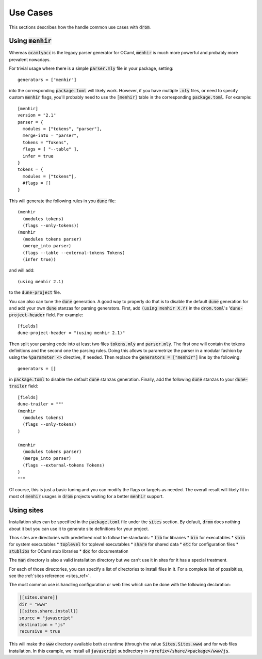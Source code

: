 
Use Cases
=========

This sections describes how the handle common use cases with :code:`drom`.


Using :code:`menhir`
--------------------

Whereas :code:`ocamlyacc` is the legacy parser generator for OCaml,
:code:`menhir` is much more powerful and probably more prevalent nowadays.

For trivial usage where there is a simple :code:`parser.mly` file in your
package, setting::

  generators = ["menhir"]

into the corresponding :code:`package.toml` will likely work. However, if
you have multiple :code:`.mly` files, or
need to specify custom :code:`menhir` flags, you'll probably need to use the
:code:`[menhir]` table in the corresponding :code:`package.toml`. For example::

  [menhir]
  version = "2.1"
  parser = {
    modules = ["tokens", "parser"],
    merge-into = "parser",
    tokens = "Tokens",
    flags = [ "--table" ],
    infer = true
  }
  tokens = {
    modules = ["tokens"],
    #flags = []
  }


This will generate the following rules in you :code:`dune` file::

  (menhir
    (modules tokens)
    (flags --only-tokens))
  (menhir
    (modules tokens parser)
    (merge_into parser)
    (flags --table --external-tokens Tokens)
    (infer true))

and will add::

  (using menhir 2.1)

to the :code:`dune-project` file.

You can also can tune the :code:`dune` generation. A good way to properly do that is to disable
the default :code:`dune` generation for and add your own :code:`dune` stanzas
for parsing generators. First, add :code:`(using menhir X.Y)` in the 
:code:`drom.toml`'s ':code:`dune-project-header` field. For example::

  [fields]
  dune-project-header = "(using menhir 2.1)"

Then split your parsing code into at least two files :code:`tokens.mly` and
:code:`parser.mly`. The first one will contain the tokens definitions and the
second one the parsing rules. Doing this allows to parametrize the parser in
a modular fashion by using the :code:`%parameter <>` directive, if needed.
Then replace the :code:`generators = ["menhir"]` line by the following::

  generators = []

in :code:`package.toml` to disable the default :code:`dune` stanzas generation.
Finally, add the following :code:`dune` stanzas to your
:code:`dune-trailer` field::

  [fields]
  dune-trailer = """
  (menhir
    (modules tokens)
    (flags --only-tokens)
  )

  (menhir
    (modules tokens parser)
    (merge_into parser)
    (flags --external-tokens Tokens)
  )
  """

Of course, this is just a basic tuning and you can modify the flags or
targets as needed. The overall result will likely fit in most
of :code:`menhir` usages in :code:`drom` projects waiting for a better
:code:`menhir` support.


Using sites
-----------

Installation sites can be specified in the :code:`package.toml` file under
the :code:`sites` section. By default, :code:`drom` does nothing about it
but you can use it to generate site definitions for your project.

Thos sites are directories with predefined root
to follow the standards:
* :code:`lib` for libraries
* :code:`bin` for executables
* :code:`sbin` for system executables
* :code:`toplevel` for toplevel executables
* :code:`share` for shared data
* :code:`etc` for configuration files
* :code:`stublibs` for OCaml stub libraries
* :code:`doc` for documentation

The :code:`man` directory is also a valid installation directory but we can't
use it in sites for it has a special treatment.

For each of those directories, you can specify a list of directories to install
files in it. For a complete list of possibities, see the
:ref:`sites reference <sites_ref>`.

The most common use is handling configuration or web files which can be
done with the following declaration:

.. code-block:: toml

  [[sites.share]]
  dir = "www"
  [[sites.share.install]]
  source = "javascript"
  destination = "js"
  recursive = true

This will make the :code:`www` directory available both at runtime (through
the value :code:`Sites.Sites.www`) and for web files installation. In this
example, we install all :code:`javascript` subdirectory in
:code:`<prefix>/share/<package>/www/js`.

